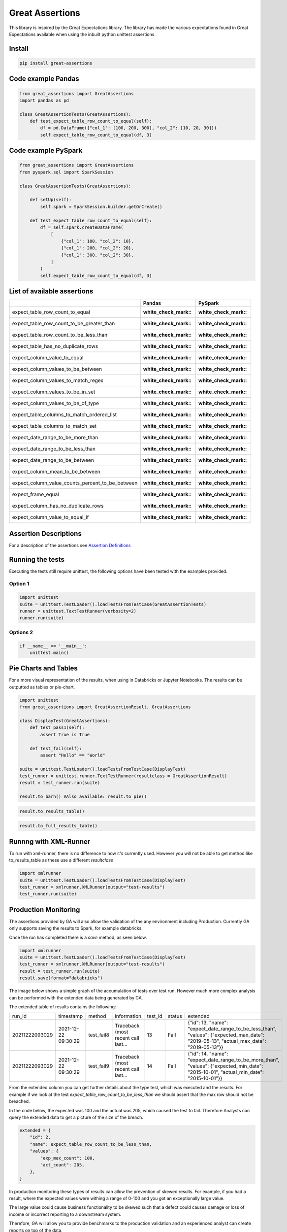 Great Assertions
================

|serialbandicoot| |flake8 Lint| |codecov| |CodeQL|

This library is inspired by the Great Expectations library. The library
has made the various expectations found in Great Expectations available
when using the inbuilt python unittest assertions.


Install
-------

.. code:: bash

    pip install great-assertions

Code example Pandas
-------------------

.. code:: python

    from great_assertions import GreatAssertions
    import pandas as pd

    class GreatAssertionTests(GreatAssertions):
        def test_expect_table_row_count_to_equal(self):
            df = pd.DataFrame({"col_1": [100, 200, 300], "col_2": [10, 20, 30]})
            self.expect_table_row_count_to_equal(df, 3)

Code example PySpark
--------------------

.. code:: python

    from great_assertions import GreatAssertions
    from pyspark.sql import SparkSession

    class GreatAssertionTests(GreatAssertions):

        def setUp(self):
            self.spark = SparkSession.builder.getOrCreate()

        def test_expect_table_row_count_to_equal(self):
            df = self.spark.createDataFrame(
                [
                    {"col_1": 100, "col_2": 10},
                    {"col_1": 200, "col_2": 20},
                    {"col_1": 300, "col_2": 30},
                ]
            )
            self.expect_table_row_count_to_equal(df, 3)

List of available assertions
----------------------------

+--------------------------------------------------+---------------------+---------------------+
|                                                  | Pandas              | PySpark             |
+==================================================+=====================+=====================+
| expect_table_row_count_to_equal                  | :white_check_mark:: | :white_check_mark:: |
+--------------------------------------------------+---------------------+---------------------+
| expect_table_row_count_to_be_greater_than        | :white_check_mark:: | :white_check_mark:: |
+--------------------------------------------------+---------------------+---------------------+
| expect_table_row_count_to_be_less_than           | :white_check_mark:: | :white_check_mark:: |
+--------------------------------------------------+---------------------+---------------------+
| expect_table_has_no_duplicate_rows               | :white_check_mark:: | :white_check_mark:: |
+--------------------------------------------------+---------------------+---------------------+
| expect_column_value_to_equal                     | :white_check_mark:: | :white_check_mark:: |
+--------------------------------------------------+---------------------+---------------------+
| expect_column_values_to_be_between               | :white_check_mark:: | :white_check_mark:: |
+--------------------------------------------------+---------------------+---------------------+
| expect_column_values_to_match_regex              | :white_check_mark:: | :white_check_mark:: |
+--------------------------------------------------+---------------------+---------------------+
| expect_column_values_to_be_in_set                | :white_check_mark:: | :white_check_mark:: |
+--------------------------------------------------+---------------------+---------------------+
| expect_column_values_to_be_of_type               | :white_check_mark:: | :white_check_mark:: |
+--------------------------------------------------+---------------------+---------------------+
| expect_table_columns_to_match_ordered_list       | :white_check_mark:: | :white_check_mark:: |
+--------------------------------------------------+---------------------+---------------------+
| expect_table_columns_to_match_set                | :white_check_mark:: | :white_check_mark:: |
+--------------------------------------------------+---------------------+---------------------+
| expect_date_range_to_be_more_than                | :white_check_mark:: | :white_check_mark:: |
+--------------------------------------------------+---------------------+---------------------+
| expect_date_range_to_be_less_than                | :white_check_mark:: | :white_check_mark:: |
+--------------------------------------------------+---------------------+---------------------+
| expect_date_range_to_be_between                  | :white_check_mark:: | :white_check_mark:: |
+--------------------------------------------------+---------------------+---------------------+
| expect_column_mean_to_be_between                 | :white_check_mark:: | :white_check_mark:: |
+--------------------------------------------------+---------------------+---------------------+
| expect_column_value_counts_percent_to_be_between | :white_check_mark:: | :white_check_mark:: |
+--------------------------------------------------+---------------------+---------------------+
| expect_frame_equal                               | :white_check_mark:: | :white_check_mark:: |
+--------------------------------------------------+---------------------+---------------------+
| expect_column_has_no_duplicate_rows              | :white_check_mark:: | :white_check_mark:: |
+--------------------------------------------------+---------------------+---------------------+
| expect_column_value_to_equal_if                  | :white_check_mark:: | :white_check_mark:: |
+--------------------------------------------------+---------------------+---------------------+

Assertion Descriptions
----------------------

For a description of the assertions see `Assertion
Definitions <docs/assertion_definitions.md>`__

Running the tests
-----------------

Executing the tests still require unittest, the following options have
been tested with the examples provided.

Option 1
~~~~~~~~

.. code:: python

    import unittest
    suite = unittest.TestLoader().loadTestsFromTestCase(GreatAssertionTests)
    runner = unittest.TextTestRunner(verbosity=2)
    runner.run(suite) 

Options 2
~~~~~~~~~

.. code:: python

    if __name__ == '__main__':
        unittest.main()   

Pie Charts and Tables
---------------------

For a more visual representation of the results, when using in Databricks or Jupyter Notebooks. 
The results can be outputted as tables or pie-chart.

.. code:: python

    import unittest
    from great_assertions import GreatAssertionResult, GreatAssertions

    class DisplayTest(GreatAssertions):
        def test_pass1(self):
            assert True is True

        def test_fail(self):
            assert "Hello" == "World"    

    suite = unittest.TestLoader().loadTestsFromTestCase(DisplayTest)
    test_runner = unittest.runner.TextTestRunner(resultclass = GreatAssertionResult)
    result = test_runner.run(suite)

    result.to_barh() #Also available: result.to_pie()

.. image:: docs/img/barh.png
    :width: 300
    :alt: Bar Horizonal

.. code:: python

    result.to_results_table()

.. image:: docs/img/results_table.png
    :width: 300
    :alt: Results Table   

.. code:: python

    result.to_full_results_table()

.. image:: docs/img/full_results_table.png
    :width: 500
    :alt: Full Results Table   


Runnng with XML-Runner
----------------------

To run with xml-runner, there is no difference to how it's currently used. 
However you will not be able to get method like to_results_table as these use a different `resultclass`   

.. code:: python

    import xmlrunner
    suite = unittest.TestLoader().loadTestsFromTestCase(DisplayTest)
    test_runner = xmlrunner.XMLRunner(output="test-results")
    test_runner.run(suite)

Production Monitoring
---------------------

The assertions provided by GA will also allow the validation of the any environment including Production. 
Currently GA only supports saving the results to Spark, for example databricks.

Once the run has completed there is a `save` method, as seen below.

.. code:: python

    import xmlrunner
    suite = unittest.TestLoader().loadTestsFromTestCase(DisplayTest)
    test_runner = xmlrunner.XMLRunner(output="test-results")
    result = test_runner.run(suite)
    result.save(format="databricks")

The image below shows a simple graph of the accumulation of tests over test run. 
However much more complex analysis can be performed with the extended data being generated by GA.

.. image:: docs/img/reporting.png
    :width: 500
    :alt: No Tests Vs Test Run 

The extended table of results contains the following:

+--------------+-------------------+----------+-----------------------------------+-------+------+---------------------------------------------------------------------------------------------------------------------------------------+
|        run_id|          timestamp|    method|                        information|test_id|status|                                                                                                                               extended|
+--------------+-------------------+----------+-----------------------------------+-------+------+---------------------------------------------------------------------------------------------------------------------------------------+
|20211222093029|2021-12-22 09:30:29|test_fail8|Traceback (most recent call last...|     13|  Fail|{"id": 13, "name": "expect_date_range_to_be_less_than", "values": {"expected_max_date": "2019-05-13", "actual_max_date": "2019-05-13"}}|
+--------------+-------------------+----------+-----------------------------------+-------+------+---------------------------------------------------------------------------------------------------------------------------------------+
|20211222093029|2021-12-22 09:30:29|test_fail9|Traceback (most recent call last...|     14|  Fail|{"id": 14, "name": "expect_date_range_to_be_more_than", "values": {"expected_min_date": "2015-10-01", "actual_min_date": "2015-10-01"}}|
+--------------+-------------------+----------+-----------------------------------+-------+------+---------------------------------------------------------------------------------------------------------------------------------------+

From the extended column you can get further details about the type test, which was executed and the results. 
For example if we look at the test `expect_table_row_count_to_be_less_than` we should assert that the max row should not be breached. 

In the code below, the expected was 100 and the actual was 205, which caused the test to fail. 
Therefore Analysts can query the extended data to get a picture of the size of the breach.

.. code:: python

    extended = {
        "id": 2,
        "name": expect_table_row_count_to_be_less_than,
        "values": {
            "exp_max_count": 100,
            "act_count": 205,
        },
    }

In production monitoring these types of results can allow the prevention of skewed results. 
For example, if you had a result, where the expected values were withing a range of 0-100 
and you got an exceptionally large value. 

The large value could cause business functionality to be skewed such that a defect could causes 
damage or loss of income or incorrect reporting to a downstream system.

Therefore, GA will allow you to provide benchmarks to the production validation and an 
experienced analyst can create reports on top of the data.

An example of the extended dataset:

.. image:: docs/img/extended_result_table.png
    :width: 500
    :alt: Extended Result Table

Notes
-----

If you get an arrows function warning when running in Databricks, this will happen 
because a toPandas() method is being used for many of the assertions. The plan is 
to remove Pandas conversion for pure PySpark code. If this is an issue, please raise 
an issue so this method can be prioritised. For now, it’s advisable to make sure the 
datasets are not too big, which cause the driver to crash.

Development
-----------

To create a development environment, create a virtualenv and make a
development installation

::

    virtualenv ve
    source ve/bin/activate

To run tests, just use pytest

::

    (ve) pytest     

.. |serialbandicoot| image:: https://circleci.com/gh/serialbandicoot/great-assertions.svg?style=svg
   :target: LINK
.. |flake8 Lint| image:: https://github.com/serialbandicoot/great-assertions/actions/workflows/flake8.yml/badge.svg
   :target: https://github.com/serialbandicoot/great-assertions/actions/workflows/flake8.yml
.. |codecov| image:: https://codecov.io/gh/serialbandicoot/great-assertions/branch/master/graph/badge.svg?token=OKBB0E5EUC
   :target: https://codecov.io/gh/serialbandicoot/great-assertions
.. |CodeQL| image:: https://github.com/serialbandicoot/great-assertions/workflows/CodeQL/badge.svg
   :target: https://github.com/serialbandicoot/great-assertions/actions?query=workflow%3ACodeQL

